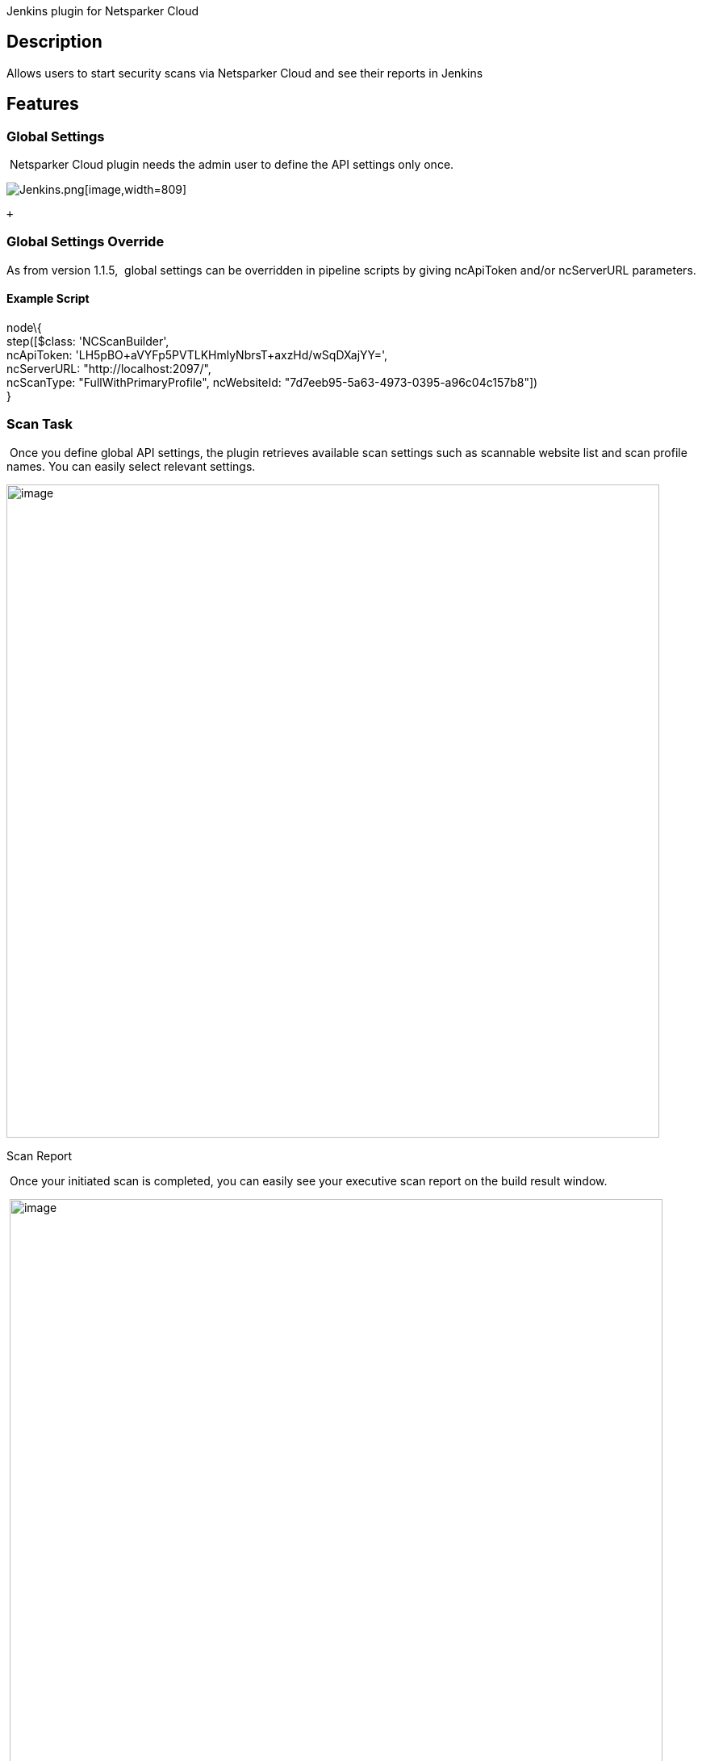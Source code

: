 Jenkins plugin for Netsparker Cloud

[[NetsparkerCloudScanPlugin-Description]]
== Description

Allows users to start security scans via Netsparker Cloud and see their
reports in Jenkins 

[[NetsparkerCloudScanPlugin-Features]]
== Features

[[NetsparkerCloudScanPlugin-GlobalSettings]]
=== Global Settings

 Netsparker Cloud plugin needs the admin user to define the API settings
only once.

[.confluence-embedded-file-wrapper .confluence-embedded-manual-size]#image:docs/images/2018-06-25_14_04_36-Configure_System_[Jenkins].png[image,width=809]#

 +

[[NetsparkerCloudScanPlugin-GlobalSettingsOverride]]
=== Global Settings Override

As from version 1.1.5,  global settings can be overridden in pipeline
scripts by giving ncApiToken and/or ncServerURL parameters.

[[NetsparkerCloudScanPlugin-ExampleScript]]
==== Example Script

node\{ +
step([$class: 'NCScanBuilder', +
ncApiToken: 'LH5pBO+aVYFp5PVTLKHmlyNbrsT+axzHd/wSqDXajYY=', +
ncServerURL: "http://localhost:2097/", +
ncScanType: "FullWithPrimaryProfile", ncWebsiteId:
"7d7eeb95-5a63-4973-0395-a96c04c157b8"]) +
}

[[NetsparkerCloudScanPlugin-ScanTask]]
=== Scan Task

 Once you define global API settings, the plugin retrieves available
scan settings such as scannable website list and scan profile names. You
can easily select relevant settings.

[.confluence-embedded-file-wrapper .confluence-embedded-manual-size]#image:docs/images/jenkins_nc_scan_settings.png[image,width=809]#

Scan Report

 Once your initiated scan is completed, you can easily see your
executive scan report on the build result window.

 [.confluence-embedded-file-wrapper .confluence-embedded-manual-size]##image:docs/images/jenkins_nc_executive_summary_report.png[image,width=809]##

[[NetsparkerCloudScanPlugin-Requirements]]
== Requirements

In order to use the Netsparker Cloud scan plugin, following requirements
needs to be satisfied:

* The user must have API token which has permission to start security
scan.
* The token belongs to the Netsparker Cloud account must have at least
one registered website. 

[[NetsparkerCloudScanPlugin-UserGuide]]
== User Guide

Netsparker Cloud Jenkins Plugin documentation is always available at:

https://www.netsparker.com/blog/docs-and-faqs/how-to-install-configure-netsparker-cloud-scan-jenkins-plugin/

Netsparker Cloud SDLC documentation is always available at:

https://www.netsparker.com/blog/docs-and-faqs/integrating-netsparker-software-development-lifecycle-sdlc/

[[NetsparkerCloudScanPlugin-Checksum]]
== Checksum

[[NetsparkerCloudScanPlugin-Version]]
=== Version

[[NetsparkerCloudScanPlugin-1.1.7]]
==== 1.1.7

[width="100%",cols="14%,86%",options="header",]
|===
|Method |Checksum
|SHA-256
|04079140e6fabcd4fe3e80685d074e80ba72cb222abc8f2ebf6f2dfefc868199 

|SHA-1 |0e850a9808cac98d2b2c9b766242494df5dd4cf3 

|MD5 |d311ba8d33d32b2846ac82e23bfa93b2 
|===

[[NetsparkerCloudScanPlugin-1.1.6]]
==== 1.1.6

[width="100%",cols="14%,86%",options="header",]
|===
|Method |Checksum
|SHA-256
|2c756936ac6774e385e8a24d73da7edd755fb6bfa463590d54f2d911ac23d83d

|SHA-1 |31e570af87f8d97bb528f97e641e3de2228493bc

|MD5 |0e0b47b68a2338d16f42ec3a478adabb
|===

[[NetsparkerCloudScanPlugin-1.1.5]]
==== 1.1.5

[width="100%",cols="14%,86%",options="header",]
|===
|Method |Checksum
|SHA-256
|47fdccb5e600de9c884b770696cd120d42725e9695bde8ac872c980104aa3afc +

|SHA-1 |db3b4d406ec549de409a3491a4a27575f06b1708 +

|MD5 |7e0aebfab565b5662f1799c084b6e90c +
|===

[[NetsparkerCloudScanPlugin-1.1.4]]
==== 1.1.4

[[NetsparkerCloudScanPlugin-N/A]]
==== N/A

[[NetsparkerCloudScanPlugin-1.1.3]]
==== 1.1.3

[width="100%",cols="14%,86%",options="header",]
|===
|Method |Checksum
|SHA-256
|f9134f00113bf8b0c818ae88fbf2a04175c3fefe6b439d2c3bd75da6fb7df88b

|SHA-1 |1cf1521962ee78c20732f291488e64005e6f9144

|MD5 |423ea363a2ddc217395efa3df5714122
|===

[[NetsparkerCloudScanPlugin-1.1.2]]
==== 1.1.2

[width="100%",cols="14%,86%",options="header",]
|===
|Method |Checksum
|SHA-256
|4f0ec9f7fd8a88244a174d1c09de369db947497cc0f988095de2de1ba52eb0d8

|SHA-1 |110d7c9b9151abe4cc71bd5ff0a828dfeeec64f2

|MD5 |7f0f9b540e3b98abf03fb7d1d6da054a
|===
